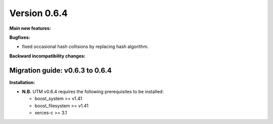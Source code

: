 ..

Version 0.6.4
=============

**Main new features:**

**Bugfixes:**

* fixed occasional hash collisions by replacing hash algorithm.

**Backward incompatibility changes:**


Migration guide: v0.6.3 to 0.6.4
--------------------------------

**Installation:**

* **N.B.** UTM v0.6.4 requires the following prerequisites to be installed:

  * boost_system >= v1.41
  * boost_filesystem >= v1.41
  * xerces-c >= 3.1
